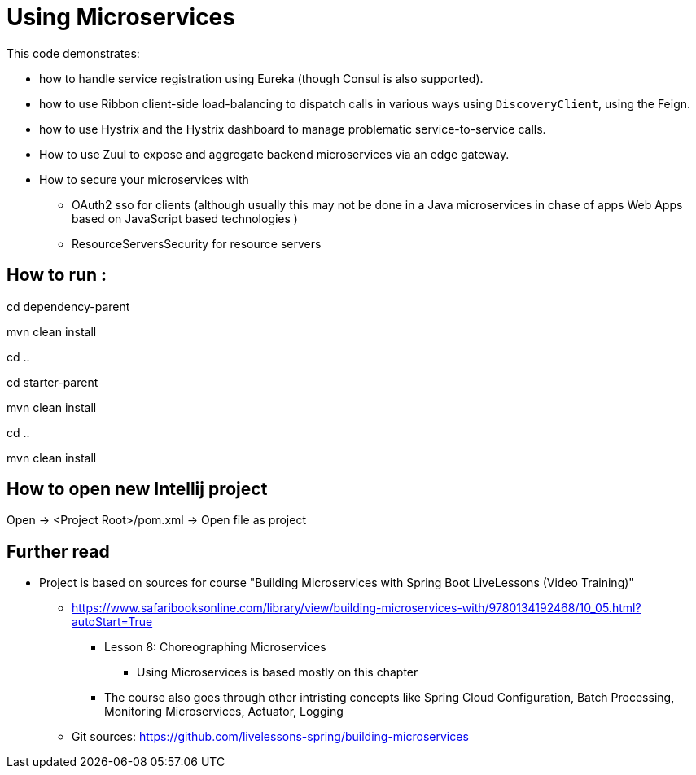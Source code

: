 = Using Microservices

This code demonstrates:

- how to handle service registration using Eureka (though Consul is also supported).
- how to use Ribbon client-side load-balancing to dispatch calls in various ways  using `DiscoveryClient`, using the Feign.
- how  to use Hystrix and the  Hystrix dashboard to manage problematic service-to-service calls.
- How to use Zuul to expose and aggregate backend microservices via an edge gateway.
- How to secure your microservices with
* OAuth2 sso for clients (although usually this may not be done in a Java microservices in chase of apps Web Apps based on JavaScript based technologies )
* ResourceServersSecurity for resource servers

== How to run :

cd dependency-parent

mvn clean install

cd ..

cd starter-parent

mvn clean install

cd ..

mvn clean install

== How to open new Intellij project

Open -> <Project Root>/pom.xml -> Open file as project

== Further read
- Project is based on sources for course "Building Microservices with Spring Boot LiveLessons (Video Training)"
    * https://www.safaribooksonline.com/library/view/building-microservices-with/9780134192468/10_05.html?autoStart=True
        ** Lesson 8: Choreographing Microservices
            *** Using Microservices is based mostly on this chapter
        ** The course also goes through other intristing concepts like Spring Cloud Configuration, Batch Processing, Monitoring Microservices, Actuator, Logging
    * Git sources: https://github.com/livelessons-spring/building-microservices